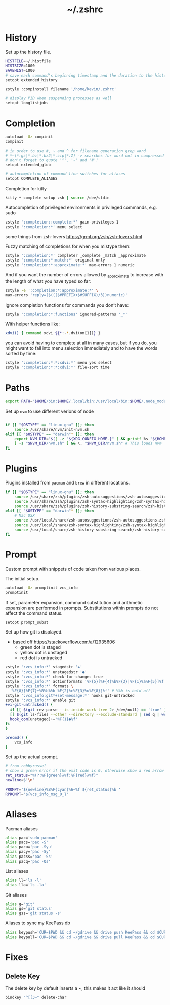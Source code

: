 #+TITLE: ~/.zshrc
* History
Set up the history file.
#+BEGIN_SRC sh :tangle ~/dotfiles/zsh/.zshrc
  HISTFILE=~/.histfile
  HISTSIZE=1000
  SAVEHIST=1000
  # save each command's beginning timestamp and the duration to the history file
  setopt extended_history

  zstyle :compinstall filename '/home/kevin/.zshrc'

  # display PID when suspending processes as well
  setopt longlistjobs
#+END_SRC

* Completion
#+BEGIN_SRC sh :tangle ~/dotfiles/zsh/.zshrc
  autoload -Uz compinit
  compinit

  # in order to use #, ~ and ^ for filename generation grep word
  # *~(*.gz|*.bz|*.bz2|*.zip|*.Z) -> searches for word not in compressed files
  # don't forget to quote '^', '~' and '#'!
  setopt extended_glob

  # autocompletion of command line switches for aliases
  setopt COMPLETE_ALIASES
#+END_SRC

Completion for kitty
#+BEGIN_SRC sh :tangle ~/dotfiles/zsh/.zshrc
  kitty + complete setup zsh | source /dev/stdin
#+END_SRC

Autocompletion of privileged environments in privileged commands, e.g. sudo
#+BEGIN_SRC sh :tangle ~/dotfiles/zsh/.zshrc
  zstyle ':completion::complete:*' gain-privileges 1
  zstyle ':completion:*' menu select
#+END_SRC

some things from zsh-lovers https://grml.org/zsh/zsh-lovers.html

Fuzzy matching of completions for when you mistype them:
#+BEGIN_SRC sh :tangle ~/dotfiles/zsh/.zshrc
  zstyle ':completion:*' completer _complete _match _approximate
  zstyle ':completion:*:match:*' original only
  zstyle ':completion:*:approximate:*' max-errors 1 numeric
#+END_SRC

And if you want the number of errors allowed by _approximate to increase with the length of what you have typed so far:
#+BEGIN_SRC sh :tangle ~/dotfiles/zsh/.zshrc
  zstyle -e ':completion:*:approximate:*' \
  max-errors 'reply=($((($#PREFIX+$#SUFFIX)/3))numeric)'
#+END_SRC

Ignore completion functions for commands you don’t have:
#+BEGIN_SRC sh :tangle ~/dotfiles/zsh/.zshrc
  zstyle ':completion:*:functions' ignored-patterns '_*'
#+END_SRC

With helper functions like:
#+BEGIN_SRC sh :tangle ~/dotfiles/zsh/.zshrc
  xdvi() { command xdvi ${*:-*.dvi(om[1])} }
#+END_SRC

you can avoid having to complete at all in many cases, but if you do, you might want to fall into menu selection immediately and to have the words sorted by time:
#+BEGIN_SRC sh :tangle ~/dotfiles/zsh/.zshrc
  zstyle ':completion:*:*:xdvi:*' menu yes select
  zstyle ':completion:*:*:xdvi:*' file-sort time
#+END_SRC

* Paths
#+BEGIN_SRC sh :tangle ~/dotfiles/zsh/.zshrc
  export PATH="$HOME/bin:$HOME/.local/bin:/usr/local/bin:$HOME/.node_modules/bin:$(ruby -e 'print Gem.user_dir')/bin:$HOME/.config/composer/vendor/bin:$PATH"
#+END_SRC

Set up =nvm= to use different verions of node
#+BEGIN_SRC sh :tangle ~/dotfiles/zsh/.zshrc

  if [[ "$OSTYPE" == "linux-gnu" ]]; then
      source /usr/share/nvm/init-nvm.sh
  elif [[ "$OSTYPE" == "darwin"* ]]; then
      export NVM_DIR="$([ -z "${XDG_CONFIG_HOME-}" ] && printf %s "${HOME}/.nvm" || printf %s "${XDG_CONFIG_HOME}/nvm")"
      [ -s "$NVM_DIR/nvm.sh" ] && \. "$NVM_DIR/nvm.sh" # This loads nvm
  fi
#+END_SRC

* Plugins
Plugins installed from =pacman= and =brew= in different locations.
#+BEGIN_SRC sh :tangle ~/dotfiles/zsh/.zshrc
  if [[ "$OSTYPE" == "linux-gnu" ]]; then
      source /usr/share/zsh/plugins/zsh-autosuggestions/zsh-autosuggestions.zsh
      source /usr/share/zsh/plugins/zsh-syntax-highlighting/zsh-syntax-highlighting.zsh
      source /usr/share/zsh/plugins/zsh-history-substring-search/zsh-history-substring-search.zsh
  elif [[ "$OSTYPE" == "darwin"* ]]; then
      # Mac OSX
      source /usr/local/share/zsh-autosuggestions/zsh-autosuggestions.zsh
      source /usr/local/share/zsh-syntax-highlighting/zsh-syntax-highlighting.zsh
      source /usr/local/share/zsh-history-substring-search/zsh-history-substring-search.zsh
  fi
#+END_SRC
* Prompt
Custom prompt with snippets of code taken from various places.

The initial setup.
#+BEGIN_SRC sh :tangle ~/dotfiles/zsh/.zshrc
  autoload -Uz promptinit vcs_info
  promptinit
#+END_SRC

If set, parameter expansion, command substitution and arithmetic expansion are performed in prompts. Substitutions within prompts do not affect the command status.
#+BEGIN_SRC sh :tangle ~/dotfiles/zsh/.zshrc
  setopt prompt_subst
#+END_SRC

Set up how git is displayed.
- based off https://stackoverflow.com/a/12935606
  - green dot is staged
  - yellow dot is unstaged
  - red dot is untracked
#+BEGIN_SRC sh :tangle ~/dotfiles/zsh/.zshrc
  zstyle ':vcs_info:*' stagedstr '✚'
  zstyle ':vcs_info:*' unstagedstr '●'
  zstyle ':vcs_info:*' check-for-changes true
  zstyle ':vcs_info:*' actionformats '%F{5}[%F{4}%b%F{3}|%F{1}%a%F{5}]%f '
  zstyle ':vcs_info:*' formats \
    '%F{8}[%F{7}±%B%b%%b %F{2}%c%F{3}%u%F{8}]%f' # %%b is bold off
  zstyle ':vcs_info:git*+set-message:*' hooks git-untracked
  zstyle ':vcs_info:*' enable git 
  +vi-git-untracked() {
    if [[ $(git rev-parse --is-inside-work-tree 2> /dev/null) == 'true' ]] && \
    [[ $(git ls-files --other --directory --exclude-standard | sed q | wc -l | tr -d ' ') == 1 ]] ; then
    hook_com[unstaged]+='%F{1}●%f'
  fi
  }

  precmd() {
      vcs_info
  }
#+END_SRC

Set up the actual prompt.
#+BEGIN_SRC sh :tangle ~/dotfiles/zsh/.zshrc
  # from robbyrussel
  # show a green error if the exit code is 0, otherwise show a red arrow
  ret_status="%(?:%F{green}λ%f:%F{red}λ%f)"
  newline=$'\n'

  PROMPT='${newline}%B%F{cyan}%6~%f ${ret_status}%b '
  RPROMPT='${vcs_info_msg_0_}'
#+END_SRC

* Aliases
Pacman aliases
#+BEGIN_SRC sh :tangle ~/dotfiles/zsh/.zshrc
  alias pac='sudo pacman'
  alias pacs='pac -S'
  alias pacu='pac -Syu'
  alias pacy='pac -Sy'
  alias pacss='pac -Ss'
  alias pacq='pac -Qs'
#+END_SRC

List aliases
#+BEGIN_SRC sh :tangle ~/dotfiles/zsh/.zshrc
  alias ll='ls -l'
  alias lla='ls -la'
#+END_SRC

Git aliases
#+BEGIN_SRC sh :tangle ~/dotfiles/zsh/.zshrc
  alias g='git'
  alias gs='git status'
  alias gss='git status -s'
#+END_SRC

Aliases to sync my KeePass db
#+BEGIN_SRC sh :tangle ~/dotfiles/zsh/.zshrc
alias keypush='CUR=$PWD && cd ~/gdrive && drive push KeePass && cd $CUR'
alias keypull='CUR=$PWD && cd ~/gdrive && drive pull KeePass && cd $CUR'
#+END_SRC

* Fixes
** Delete Key
The delete key by default inserts a ~, this makes it act like it should
#+BEGIN_SRC sh :tangle ~/dotfiles/zsh/.zshrc
  bindkey "^[[3~" delete-char
#+END_SRC
